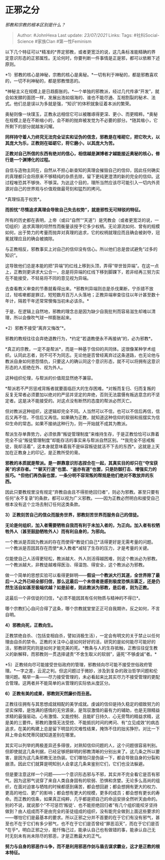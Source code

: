 * 正邪之分
  :PROPERTIES:
  :CUSTOM_ID: 正邪之分
  :END:

/邪教和宗教的根本区别是什么？/

#+BEGIN_QUOTE
  Author: #JohnHexa Last update: /23/07/2021/ Links: Tags:
  #社科Social-Science #家族Clan #第一性Feminism
#+END_QUOTE

以下几个特征可以*精准的*界定邪教，或者更宽泛的说，这几条标准能精确的界定意识形态的正邪属性。无论何时，你要判断一件事情是正是邪，都可以依赖下述原则。

*1）邪教的核心是神秘，宗教的核心是奥秘。*一切有利于神秘的，都是邪教喜欢的，一切不利神秘的，都是邪教憎恶的。

*神秘主义在规模上是日趋膨胀的。*一个单独的邪教派，经过几代传承“开发”，就会如发酵的面团一样，发展出浩如烟海的、谁也不能尽通、互相割裂的秘术、法式。他们总是误以为多就是强，“知识”的体积就象征着本派的繁荣。

奥秘则像一块璞玉，正教永远相信它可以被雕琢得更深、更小、而更精粹。*奥秘在规模上是在不断缩小的，会不断的抛弃被发觉为不必要的部分。*随其缩小，它所剩下的部分就越发闪耀。

*同样持守着人力终究无法完全证实和证伪的信念，邪教是在堆砌它，把它吹大，以其庞大为乐，正教则在砥砺它，将它磨小，以其庞大为苦。*

*正教对自己所信的东西有绝对的信心，相信越是渊博者才越能接近奥秘的核心，修行是一个渊博化的过程。*

自信与造物主同在，自然从不担心新查知的真理会摧毁自己的信仰，因此任何确实的真理都只会将原来不够精纯的杂质去除，留下更纯更澄清的新的完全的信仰。这过程唯恐其不够快、不够深。为达这个目的，理所当然应该尽可能引入一切内外资源对自己的世界观与价值观做最苛刻和猛烈的拷问。

*真理恒高于权势*。

*而担忧“尽情追求真理会导致自己失去权势”，就是邪性无可辩驳的特征。*

所有的历史都在表明，上帝（或曰“自然”“天道”）是凭教会（或者更宽泛的说，一切组织）追求真理的坦然性而衡量该授予它多少权柄。无论源流如何、曾有的规模如何，出于势力的考量而抛弃对真理的追求，它的权柄就理应而且确会被剥夺，冠冕就理应且的确会被摘除。

与正教相反，邪教事实上对自己的信仰没有信心。所以他们总是尝试避免“过多的知识”。

这导致他们总是本能的把“异端”的红线上移到头顶，弄得“举世皆异端”。在这一点上，正教则更讲求大公合一，总是将异端的红线下移到脚踝下，若非经再三努力实在不能接受，不轻易将不同的意见视为异端。

去查看教义审查的节奏就看得出来。*邪教判异端则总是杀伐果断，宁杀错不放过，轻咳嗽都是罪过，短短数月百万人头落地；正教异端审查往往以年计甚至数十年计，隔若干年还常常懊悔当初未必该杀。*

于是，在逻辑上自然地，邪教的理念总是因为缺少自我批判而容易滋生却难以清理，所以会像吹气球一样膨胀起来。

*2）邪教不接受“离弃又悔改”*。

邪教的教规往往会弃绝退教行为，*约定“若退教便永不再接纳”的，必为邪教*。

*真正的宗教，一定不是帮派*，而是一种基于信仰的共同体。这很像某种学术组织。认同此志者，则不可不为同志。无论他是否曾经离弃过这条道路，也无论他与教派自身如何恩怨情仇，只要这人的确认同这个意识形态，就不可以将拥有这意识形态的人拒绝在外、视为外人。

这种组织伦理，与帮派的价值观显然绝不兼容。

*帮派若不严厉惩戒背叛者就要面临巨大的生存困难。*对叛而复归、归而复叛的反复无常者必须要加以绝对的严惩并坚定的弃绝，否则无法震慑有叛逃意念的不坚定者。这是决不能接受的。对这点没有断然的态度的帮派必然灭亡。

但对教派这种组织，这逻辑却完全不同。人当然可以不信，也可以不信后再信，信后又再不信，不信后又再信。如果确为正教，就知道这种信仰的软弱和摇摆实为信仰生命的常态。如果不接纳这种行为，则一开始就不成其为教派。

帮派生存单靠势力，必须依靠“叛徒管理制度”来维持生存，于是正教恰恰可以靠着完全不设“叛徒管理制度”却能存活的事实来与帮派自然区别。“*我完全不惩戒叛徒，我却活着”，这本身就意味着我不是纵容叛徒就活不下去的东西*。这就是上天加在正教身上的印记，是正教所受的膏。

*邪教的本质就是帮派。是一群靠意识形态捏合在一起，其真实目的却只在“夺宝获美”的求存者。“*替天行道”也罢、“盗亦有道”也罢，只是防御打击、增强实力的技巧。*但他们再伪装也罢，一条分明不容背叛的帮规是他们绝对不敢放弃的东西。*

因此只要教规里没有规定“弃教自由且不得拒绝回归者”，则必为邪教。甚至只要有任何“永不复录”的条款，都可以视为广义邪教。------因为正教必然明白和接受自己根本没有这个立场去制订任何这类条款。

*3）正教刻苦自己的信众而服务世界，邪教刻苦世界而服务自己的信徒。*

*无论是何组织，加入者需要牺牲自我而有利于未加入者的，为正向。加入者有权牺牲外人（甚至鼓励牺牲外人）而有利自身的，为邪向。*

一个教派是否因为教派的存在而使得*教徒们自己*活得更好是无需考量的问题。一个教派是否因其存在而使*未入教者*减轻了生存的压力，才是考量的关键。

仅能使自己人活得更轻松，教派越大、外人则活得越困难，则这个教派必为邪教。一个教派越大，非教徒越难得医治、得温饱、得安全，这个教派必为邪教。

做一个简单的思想实验可以看得更鲜明------*假设一个教派大行其道，全世界除了最后一人之外已经全部归信，那么这最后一个未信者是感到极度恐惧且匮乏，还是仍然生活自如甚至极端优越？如是前者，则此教派为邪教，是后者，则为正教。*

这最后一个非信徒的归信，*必须不能因其有任何物质与精神的不得已*。

哪个宗教扪心自问合得了这条，哪个宗教就堂堂正正可自我期许。反之如何，不言自明。

*4）邪教向死，正教向生。*

正教禁绝自杀、（包括变相自杀，譬如消极生活），一定会有明文的关于禁止以任何理由自杀的禁令。正教的关注中心是如何好好的活，研究的是如何能尽可能好的活，邪教研究的则是如何才能完美的死。*教条与人的生存抵触，正教往往促生教义的新解释，而邪教则一贯选择谴责“不舍生取义的软弱”，逼死“不够虔诚”者。*

*5）正教倾向尽可能接受世俗政府的管理，邪教倾向尽可能不接受世俗政府管理。*一字之差，云泥之判。但这问题过于微妙，涉及到复杂的政治哲学问题和伦理问题。略举一条------尽力接受管理的，未必看起来比其实尽力不接受管理的更配合管理。这两者并不能简单的从管理的实际依从度区分。

*6）正教有美的成果，邪教则天然廉价而丑恶。*

正教往往拥有与其思想成就相配的美学成就。虔诚的信仰是持久稳定的细致努力的坚实保障，是饱满的感情的无穷源泉，是驾驭激情的最有力的辅助，也是无限精益求精的最强驱动。心有激情、又能控制、且能旷日持久、心无旁骛的精益求精，这是美的三要件。邪教的激情无法受控、不能抵抗时间的拷问、有“立见成效”的病态追求，在美的构建上总是留下明显的灾难性结果，掩饰不住的拙劣狰狞。对比一下拜上帝会和梵蒂冈就知道差别在哪里。

其实可以列举的两极差异还多得很，对熟知信仰问题的人，这个问题很容易判别。但即使就这几条判据，已经足够把鲜明的邪教清晰的分别出来了。这几条之所以要害，是因为这几条邪教无法伪装。它们哪怕只是伪装一下，都会导致自身的分裂和崩溃。因此它们就算是明知别人会拿这几条来鉴别它们，它们也没法躲避。

但是要注意这样一个问题------一个意识形态邪与不邪，其实并不完全看它是否有邪气。因为这邪气说穿了来自人类自身固有的软弱、恐惧和贪婪。无论多么高尚的组织，在面对迫害与牺牲的时候都感到痛苦，都会想回避；都会想拥有更大的权力、更高的地位、更广的影响；都会想有更大的规模，更多的成员；都会想有更长的寿命。而正教的信条，如果真正纯粹，几乎都是把自己的命运安排全然听天由命的。别的不说，就说那个“不可惩罚‘叛徒'、也不能拒绝回归者”有几个组织能咬牙坚持做到？由人组成而不是由完全的圣徒组成的组织，没有能完全做到上面这些要求的------哪怕它们是最基本的要求。所以正邪之分并不首要的在于它们有没有邪气，甚至也不在于它们有多少邪气，也不在于它们是否曾经“罪恶滔天”，而在于它们是否*在乎*。明白正邪之分，能忏悔己过，能承认自己也有做错的事，能承认自己无时无刻未有尚未除尽的邪恶，才是正教最大的正气。

*努力与自身的邪恶作斗争，而不是利用邪恶作剑与盾去谋求霸业，这才是正教的根本特征。*
